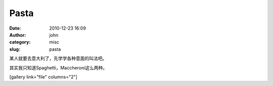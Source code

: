 Pasta
#####
:date: 2010-12-23 16:09
:author: john
:category: misc
:slug: pasta

某人就要去意大利了，先学学各种意面的叫法吧。

其实我只知道Spaghetti，Maccheroni这么两种。

[gallery link="file" columns="2"]
